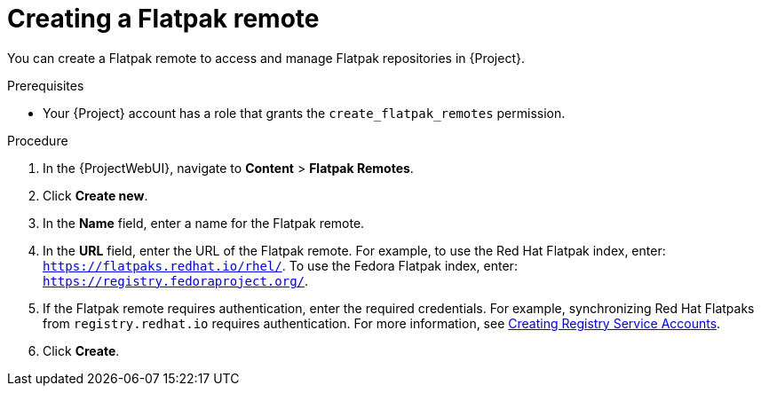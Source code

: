 :_mod-docs-content-type: PROCEDURE

[id="creating-a-flatpak-remote"]
= Creating a Flatpak remote

You can create a Flatpak remote to access and manage Flatpak repositories in {Project}.

.Prerequisites
* Your {Project} account has a role that grants the `create_flatpak_remotes` permission.

.Procedure
. In the {ProjectWebUI}, navigate to *Content* > *Flatpak Remotes*.
. Click *Create new*.
. In the *Name* field, enter a name for the Flatpak remote.
. In the *URL* field, enter the URL of the Flatpak remote.
For example, to use the Red{nbsp}Hat Flatpak index, enter: `https://flatpaks.redhat.io/rhel/`.
ifndef::satellite[]
To use the Fedora Flatpak index, enter: `https://registry.fedoraproject.org/`.
endif::[]
. If the Flatpak remote requires authentication, enter the required credentials.
For example, synchronizing Red{nbsp}Hat Flatpaks from `registry.redhat.io` requires authentication.
For more information, see https://access.redhat.com/articles/RegistryAuthentication#creating-registry-service-accounts-6[Creating Registry Service Accounts].
. Click *Create*.
